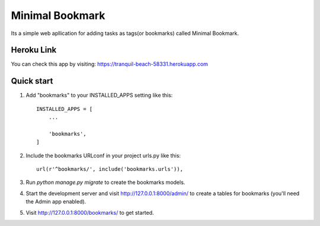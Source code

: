 =====
Minimal Bookmark
=====
Its a simple web apllication for adding tasks as tags(or bookmarks) called Minimal Bookmark.

Heroku Link
-----------
You can check this app by visiting: https://tranquil-beach-58331.herokuapp.com

Quick start
-----------

1. Add "bookmarks" to your INSTALLED_APPS setting like this::

    INSTALLED_APPS = [
        ...
        
        'bookmarks',
    ]

2. Include the bookmarks URLconf in your project urls.py like this::

    url(r'^bookmarks/', include('bookmarks.urls')),

3. Run `python manage.py migrate` to create the bookmarks models.

4. Start the development server and visit http://127.0.0.1:8000/admin/
   to create a tables for bookmarks (you'll need the Admin app enabled).

5. Visit http://127.0.0.1:8000/bookmarks/ to get started.

